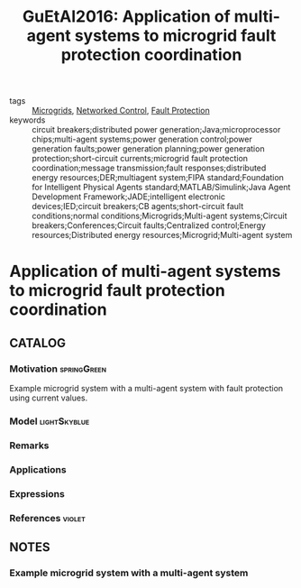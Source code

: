 #+TITLE: GuEtAl2016: Application of multi-agent systems to microgrid fault protection coordination
#+ROAM_KEY: cite:GuEtAl2016
#+ROAM_TAGS: article

- tags :: [[file:20210216103204-microgrids.org][Microgrids]], [[file:20200608100448-networked_control.org][Networked Control]], [[file:20210216114642-fault_protection.org][Fault Protection]]
- keywords :: circuit breakers;distributed power generation;Java;microprocessor chips;multi-agent systems;power generation control;power generation faults;power generation planning;power generation protection;short-circuit currents;microgrid fault protection coordination;message transmission;fault responses;distributed energy resources;DER;multiagent system;FIPA standard;Foundation for Intelligent Physical Agents standard;MATLAB/Simulink;Java Agent Development Framework;JADE;intelligent electronic devices;IED;circuit breakers;CB agents;short-circuit fault conditions;normal conditions;Microgrids;Multi-agent systems;Circuit breakers;Conferences;Circuit faults;Centralized control;Energy resources;Distributed energy resources;Microgrid;Multi-agent system


* Application of multi-agent systems to microgrid fault protection coordination
  :PROPERTIES:
  :Custom_ID: GuEtAl2016
  :URL:
  :AUTHOR: J. Gu, M. Yang, J. Chen, H. Chung, C. Wang, Y. Chang, Y. Lee, …
  :NOTER_DOCUMENT: ../../docsThese/bibliography/GuEtAl2016.pdf
  :NOTER_PAGE:
  :END:

** CATALOG

*** Motivation :springGreen:
Example microgrid system with a multi-agent system with fault protection using current values.
*** Model :lightSkyblue:
*** Remarks
*** Applications
*** Expressions
*** References :violet:

** NOTES

*** Example microgrid system with a multi-agent system
:PROPERTIES:
:NOTER_PAGE: [[pdf:~/docsThese/bibliography/GuEtAl2016.pdf::1++3.75;;annot-1-0]]
:ID:       ../../docsThese/bibliography/GuEtAl2016.pdf-annot-1-0
:END:

